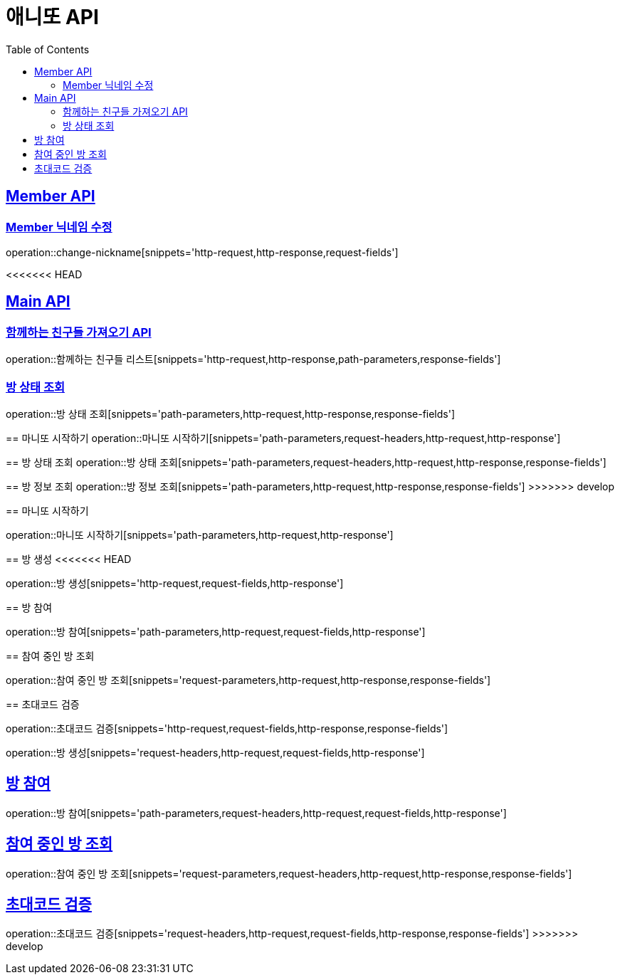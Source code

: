 = 애니또 API
:doctype: book
:icons: font
:source-highlighter: highlightjs // 문서에 표기되는 코드들의 하이라이팅을 highlightjs를 사용
:toc: left // toc (Table Of Contents)를 문서의 좌측에 두기
:toclevels: 2
:sectlinks:

[[Member-API]]
== Member API

[[Member-닉네임-수정]]
=== Member 닉네임 수정

operation::change-nickname[snippets='http-request,http-response,request-fields']

<<<<<<< HEAD
[[Main-API]]
== Main API

//[[함께하는-친구들-리스트-가져오기]]
=== 함께하는 친구들 가져오기 API

operation::함께하는 친구들 리스트[snippets='http-request,http-response,path-parameters,response-fields']


=== 방 상태 조회

operation::방 상태 조회[snippets='path-parameters,http-request,http-response,response-fields']
=======
== 마니또 시작하기
operation::마니또 시작하기[snippets='path-parameters,request-headers,http-request,http-response']

== 방 상태 조회
operation::방 상태 조회[snippets='path-parameters,request-headers,http-request,http-response,response-fields']

== 방 정보 조회
operation::방 정보 조회[snippets='path-parameters,http-request,http-response,response-fields']
>>>>>>> develop

== 마니또 시작하기

operation::마니또 시작하기[snippets='path-parameters,http-request,http-response']


== 방 생성
<<<<<<< HEAD

operation::방 생성[snippets='http-request,request-fields,http-response']

== 방 참여

operation::방 참여[snippets='path-parameters,http-request,request-fields,http-response']

== 참여 중인 방 조회

operation::참여 중인 방 조회[snippets='request-parameters,http-request,http-response,response-fields']

== 초대코드 검증

operation::초대코드 검증[snippets='http-request,request-fields,http-response,response-fields']
=======
operation::방 생성[snippets='request-headers,http-request,request-fields,http-response']

== 방 참여
operation::방 참여[snippets='path-parameters,request-headers,http-request,request-fields,http-response']

== 참여 중인 방 조회
operation::참여 중인 방 조회[snippets='request-parameters,request-headers,http-request,http-response,response-fields']

== 초대코드 검증
operation::초대코드 검증[snippets='request-headers,http-request,request-fields,http-response,response-fields']
>>>>>>> develop
